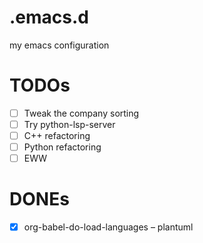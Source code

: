 * .emacs.d
my emacs configuration

* TODOs
- [ ] Tweak the company sorting
- [ ] Try python-lsp-server
- [ ] C++ refactoring
- [ ] Python refactoring
- [ ] EWW

* DONEs
- [X] org-babel-do-load-languages -- plantuml
